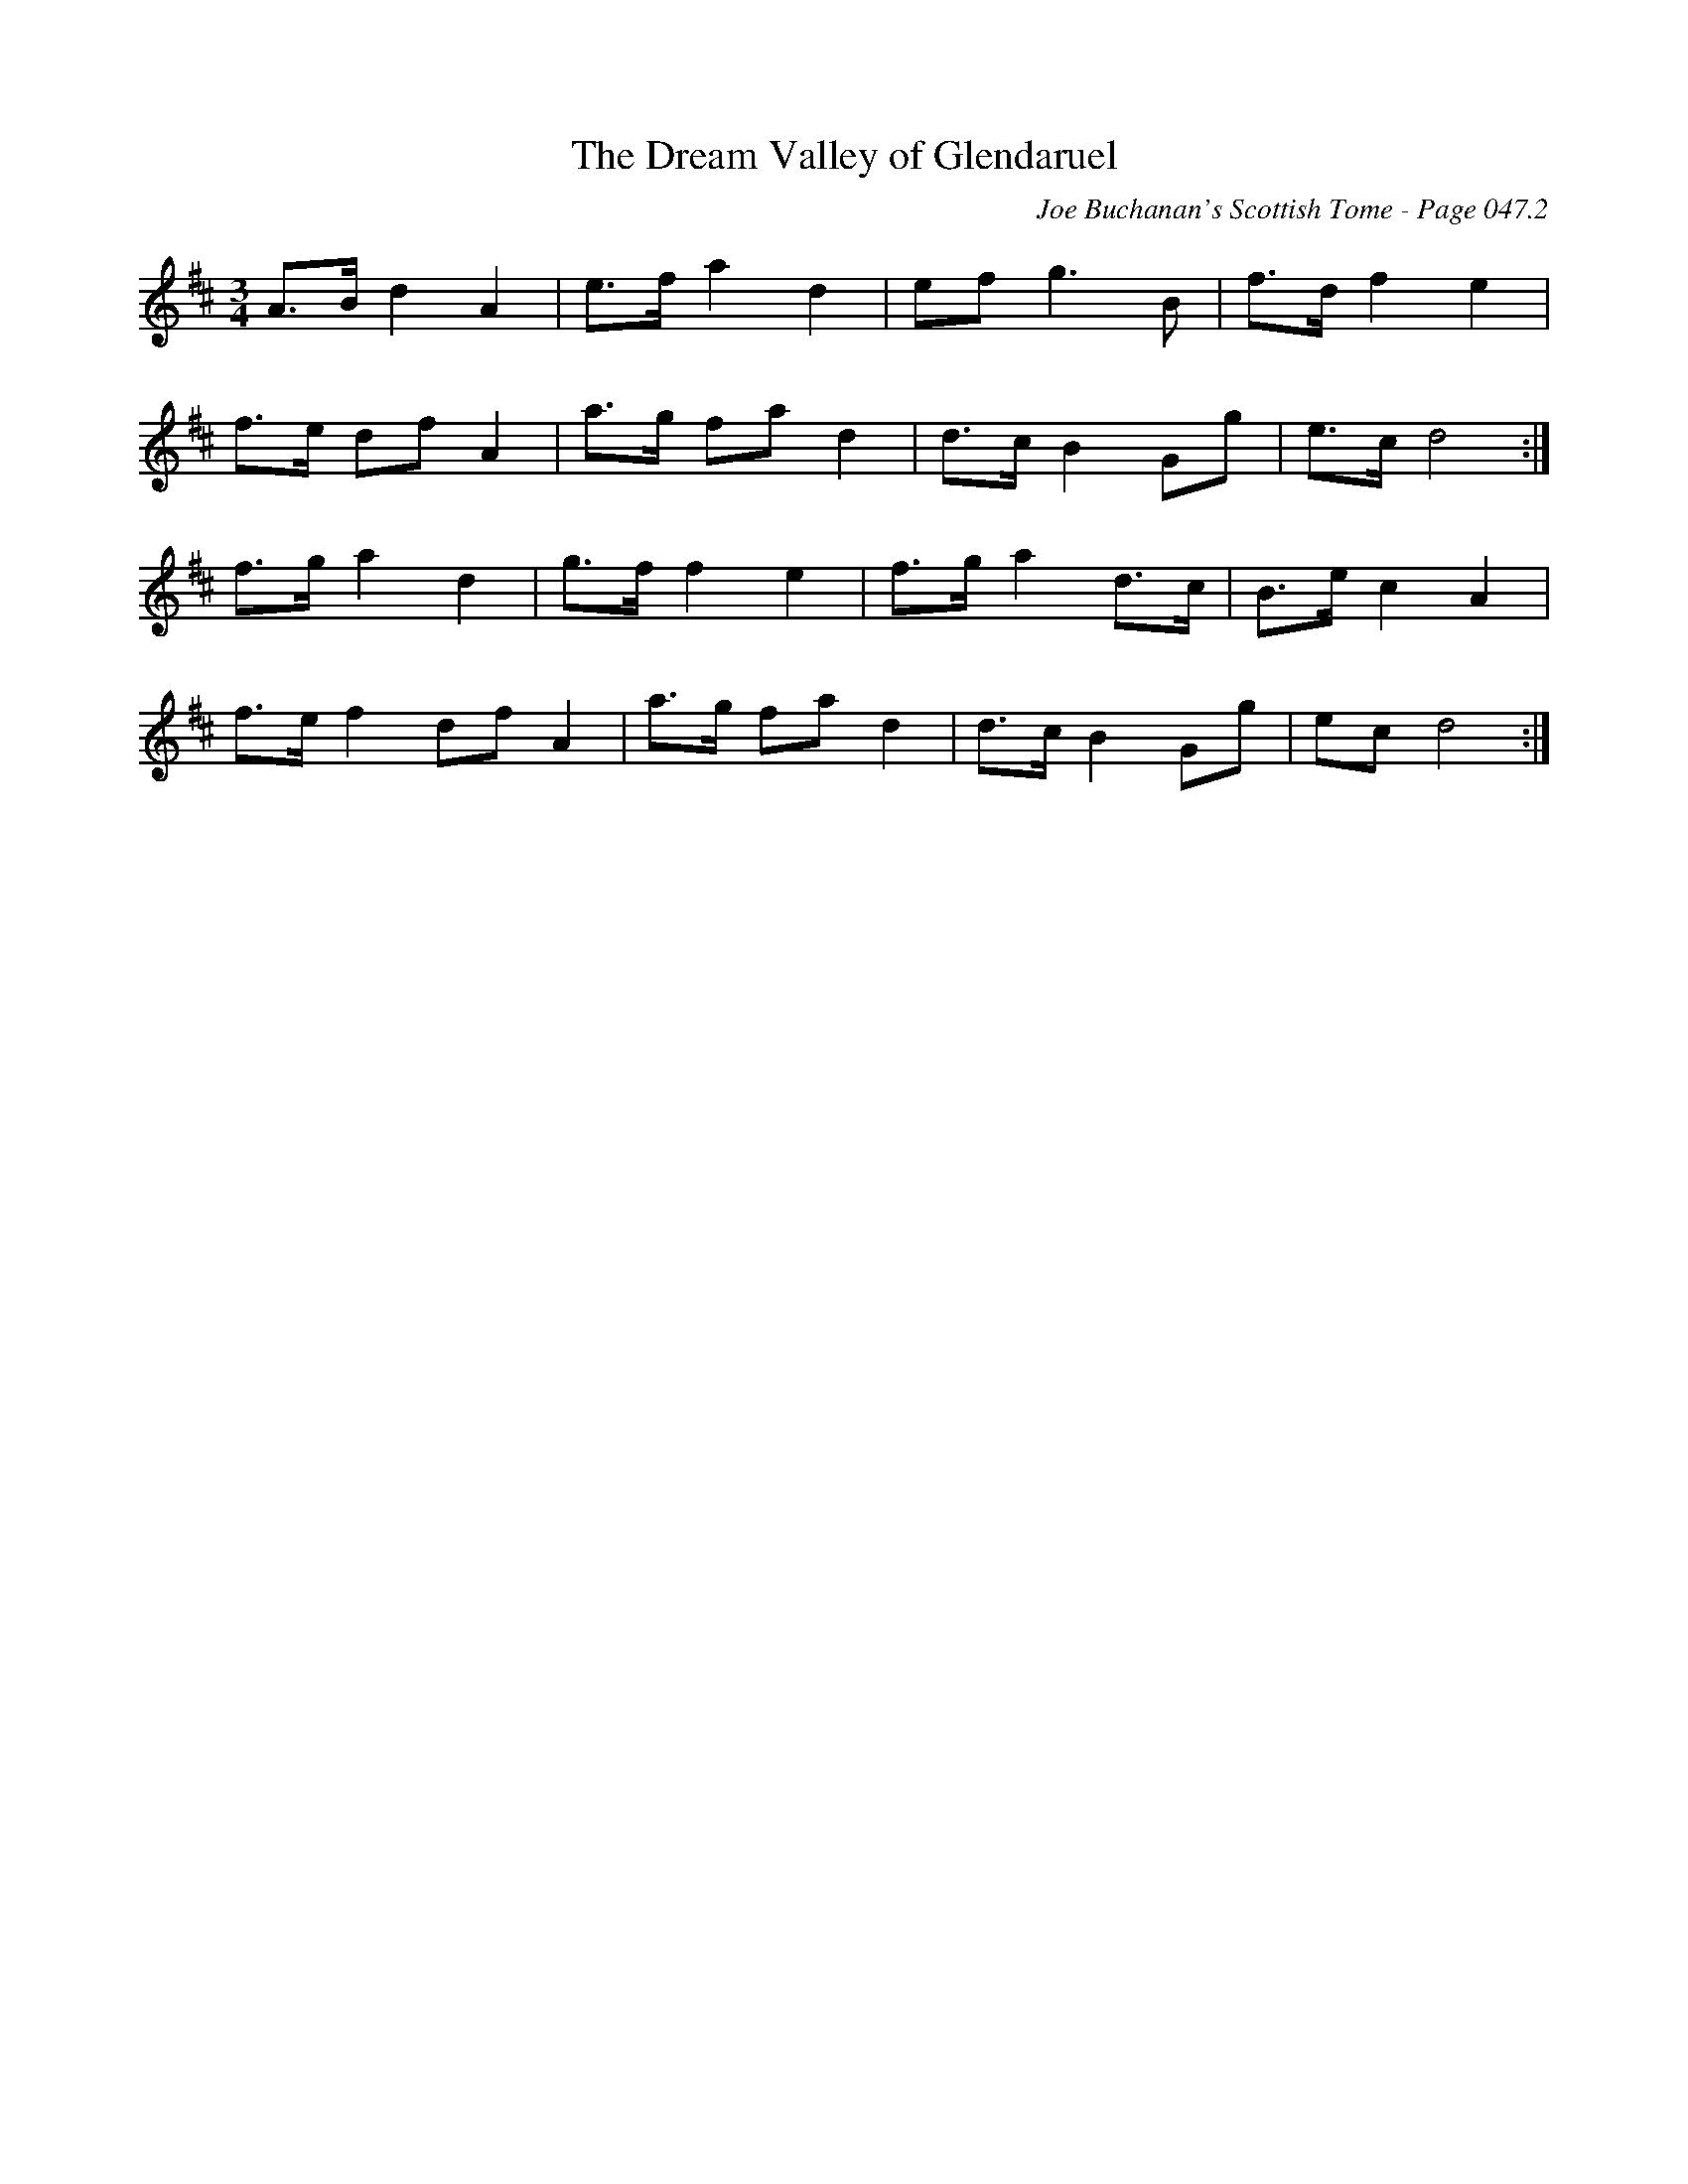 X:384
T:Dream Valley of Glendaruel, The
C:Joe Buchanan's Scottish Tome - Page 047.2
I:047 2
R:March
Z:Carl Allison
L:1/8
M:3/4
K:D
A>B d2 A2 | e>f a2 d2 | ef g3 B | f>d f2 e2 |
f>e df A2 | a>g fa d2 | d>c B2 Gg | e>c d4 :|
f>g a2 d2 | g>f f2 e2  | f>g a2 d>c | B>e c2 A2 |
f>ef2 df A2 | a>g fa d2 | d>c B2 Gg | ec d4 :|
